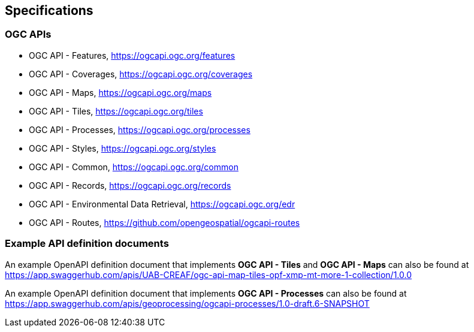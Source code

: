 == Specifications

=== OGC APIs

* OGC API - Features, https://ogcapi.ogc.org/features

* OGC API - Coverages, https://ogcapi.ogc.org/coverages

* OGC API - Maps, https://ogcapi.ogc.org/maps

* OGC API - Tiles, https://ogcapi.ogc.org/tiles

* OGC API - Processes, https://ogcapi.ogc.org/processes

* OGC API - Styles, https://ogcapi.ogc.org/styles

* OGC API - Common, https://ogcapi.ogc.org/common

* OGC API - Records, https://ogcapi.ogc.org/records

* OGC API - Environmental Data Retrieval, https://ogcapi.ogc.org/edr

* OGC API - Routes, https://github.com/opengeospatial/ogcapi-routes

=== Example API definition documents

An example OpenAPI definition document that implements *OGC API - Tiles* and *OGC API - Maps* can also be found at https://app.swaggerhub.com/apis/UAB-CREAF/ogc-api-map-tiles-opf-xmp-mt-more-1-collection/1.0.0

An example OpenAPI definition document that implements *OGC API - Processes* can also be found at https://app.swaggerhub.com/apis/geoprocessing/ogcapi-processes/1.0-draft.6-SNAPSHOT
